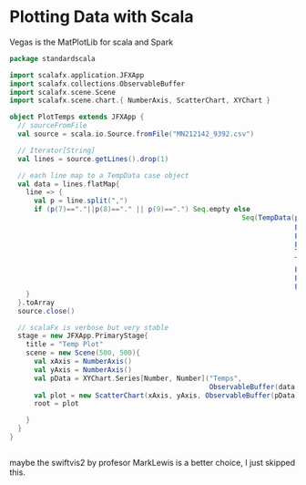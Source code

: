 * Plotting Data with Scala

  Vegas is the MatPlotLib for scala and Spark


  #+NAME: plot the temperature tmax
  #+BEGIN_SRC scala
    package standardscala

    import scalafx.application.JFXApp
    import scalafx.collections.ObservableBuffer
    import scalafx.scene.Scene
    import scalafx.scene.chart.{ NumberAxis, ScatterChart, XYChart }

    object PlotTemps extends JFXApp {
      // sourceFromFile
      val source = scala.io.Source.fromFile("MN212142_9392.csv")

      // Iterator[String]
      val lines = source.getLines().drop(1)

      // each line map to a TempData case object
      val data = lines.flatMap{
        line => {
          val p = line.split(",")
          if (p(7)=="."||p(8)=="." || p(9)==".") Seq.empty else
                                                             Seq(TempData(p(0).toInt,
                                                                          p(1).toInt,
                                                                          p(2).toInt,
                                                                          p(4).toInt,
                                                                          TempData.toDoubleOrNeg(p(5)),
                                                                          TempData.toDoubleOrNeg(p(6)),
                                                                          p(7).toDouble,
                                                                          p(8).toDouble,
                                                                          p(9).toDouble))
        }
      }.toArray
      source.close()

      // scalaFx is verbose but very stable
      stage = new JFXApp.PrimaryStage{
        title = "Temp Plot"
        scene = new Scene(500, 500){
          val xAxis = NumberAxis()
          val yAxis = NumberAxis()
          val pData = XYChart.Series[Number, Number]("Temps",
                                                     ObservableBuffer(data.map(td => XYChart.Data[Number, Number](td.doy, td.tmax)):_*))
          val plot = new ScatterChart(xAxis, yAxis, ObservableBuffer(pData))
          root = plot

        }
      }
    }


  #+END_SRC

  maybe the swiftvis2 by profesor MarkLewis is a better choice, I just skipped this.
